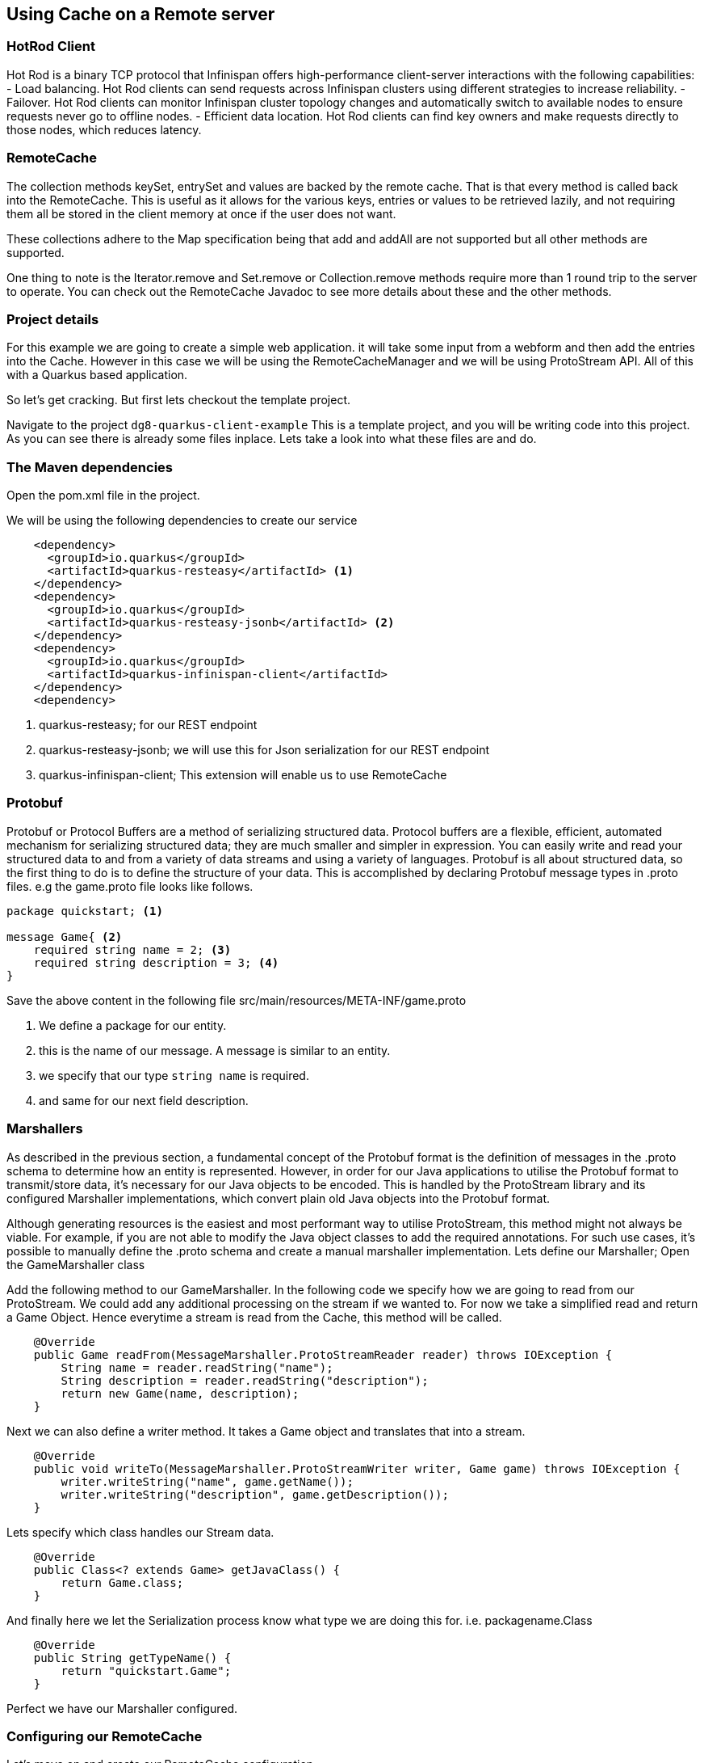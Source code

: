 == Using Cache on a Remote server


=== HotRod Client
Hot Rod is a binary TCP protocol that Infinispan offers high-performance client-server interactions with the following capabilities:
- Load balancing. Hot Rod clients can send requests across Infinispan clusters using different strategies to increase reliability.
- Failover. Hot Rod clients can monitor Infinispan cluster topology changes and automatically switch to available nodes to ensure requests never go to offline nodes.
- Efficient data location. Hot Rod clients can find key owners and make requests directly to those nodes, which reduces latency.

=== RemoteCache
The collection methods keySet, entrySet and values are backed by the remote cache. That is that every method is called back into the RemoteCache. This is useful as it allows for the various keys, entries or values to be retrieved lazily, and not requiring them all be stored in the client memory at once if the user does not want.

These collections adhere to the Map specification being that add and addAll are not supported but all other methods are supported.

One thing to note is the Iterator.remove and Set.remove or Collection.remove methods require more than 1 round trip to the server to operate. You can check out the RemoteCache Javadoc to see more details about these and the other methods.


=== Project details
For this example we are going to create a simple web application. it will take some input from a webform and then add the entries into the Cache. 
However in this case we will be using the RemoteCacheManager and we will be using ProtoStream API. All of this with a Quarkus based application. 

So let's get cracking. But first lets checkout the template project.

Navigate to the project `dg8-quarkus-client-example`
This is a template project, and you will be writing code into this project.
As you can see there is already some files inplace. Lets take a look into what these files are and do.


=== The Maven dependencies
Open the pom.xml file in the project.

We will be using the following dependencies to create our service

[source, maven, role="copypaste"]
----
    <dependency>
      <groupId>io.quarkus</groupId>
      <artifactId>quarkus-resteasy</artifactId> <1>
    </dependency>
    <dependency>
      <groupId>io.quarkus</groupId>
      <artifactId>quarkus-resteasy-jsonb</artifactId> <2> 
    </dependency>
    <dependency>
      <groupId>io.quarkus</groupId>
      <artifactId>quarkus-infinispan-client</artifactId>
    </dependency>
    <dependency>
----

<1> quarkus-resteasy; for our REST endpoint
<2> quarkus-resteasy-jsonb; we will use this for Json serialization for our REST endpoint
<3> quarkus-infinispan-client; This extension will enable us to use RemoteCache


=== Protobuf
Protobuf or Protocol Buffers are a method of serializing structured data. Protocol buffers are a flexible, efficient, automated mechanism for serializing structured data; they are much smaller and simpler in expression. You can easily write and read your structured data to and from a variety of data streams and using a variety of languages. Protobuf is all about structured data, so the first thing to do is to define the structure of your data. This is accomplished by declaring Protobuf message types in .proto files. e.g the game.proto file looks like follows.

[source, protobuf, role="copypaste"]
----
package quickstart; <1> 

message Game{ <2>
    required string name = 2; <3>
    required string description = 3; <4>
}
----

Save the above content in the following file src/main/resources/META-INF/game.proto

<1> We define a package for our entity. 
<2> this is the name of our message. A message is similar to an entity. 
<3> we specify that our type `string name` is required.
<4> and same for our next field description. 


=== Marshallers
As described in the previous section, a fundamental concept of the Protobuf format is the definition of messages in the .proto schema to determine how an entity is represented. However, in order for our Java applications to utilise the Protobuf format to transmit/store data, it’s necessary for our Java objects to be encoded. This is handled by the ProtoStream library and its configured Marshaller implementations, which convert plain old Java objects into the Protobuf format.

Although generating resources is the easiest and most performant way to utilise ProtoStream, this method might not always be viable. For example, if you are not able to modify the Java object classes to add the required annotations. For such use cases, it’s possible to manually define the .proto schema and create a manual marshaller implementation. Lets define our Marshaller; Open the GameMarshaller class


Add the following method to our GameMarshaller. 
In the following code we specify how we are going to read from our ProtoStream. We could add any additional processing on the stream if we wanted to. For now we take a simplified read and return a Game Object. Hence everytime a stream is read from the Cache, this method will be called.

[source, java, role="copypaste"]
----
    @Override
    public Game readFrom(MessageMarshaller.ProtoStreamReader reader) throws IOException {
        String name = reader.readString("name");
        String description = reader.readString("description");
        return new Game(name, description);
    }
----

Next we can also define a writer method. It takes a Game object and translates that into a stream.

[source, java, role="copypaste"]
----
    @Override
    public void writeTo(MessageMarshaller.ProtoStreamWriter writer, Game game) throws IOException {
        writer.writeString("name", game.getName());
        writer.writeString("description", game.getDescription());
    }
----

Lets specify which class handles our Stream data. 

[source, java, role="copypaste"]
----
    @Override
    public Class<? extends Game> getJavaClass() {
        return Game.class;
    }
----

And finally here we let the Serialization process know what type we are doing this for. i.e. packagename.Class

[source, java, role="copypaste"]
----
    @Override
    public String getTypeName() {
        return "quickstart.Game";
    }
----

Perfect we have our Marshaller configured.

=== Configuring our RemoteCache
Let's move on and create our RemoteCache configuration

For this open the Init.java and add the following member variables to it. 

[source, java, role="copypaste"]
----
    public static final String GAME_CACHE = "games"; <1>

    @Inject
    RemoteCacheManager cacheManager; <2> 

    private static final String CACHE_CONFIG = <3>
            "<infinispan><cache-container>" +
                    "<distributed-cache name=\"%s\"></distributed-cache>" +
                    "</cache-container></infinispan>";
----

<1> First we specify a class level variable which is the name of our Cache. 
<2> We inject the cacheManager to our file. We only want to load the CacheManager once, and since its a heavy object, we want to do it at startup.
<3> As we learnt in the previous section we can also configure a cache with xml, we are exactly doing that here. We could have also loaded this from a file META-INF but for a short demo this works okay.

[source, java, role="copypaste"]
----
    void onStart(@Observes @Priority(value = 1) StartupEvent ev) {
        String xml = String.format(CACHE_CONFIG, "games"); <1>
        cacheManager.administration().getOrCreateCache(GAME_CACHE, new XMLStringConfiguration(xml)); <2>
    }
----

You might remember the onStart from our previous lab. We are doing the same thing here. 
<1> we use the xml defined in a String and pass it on to the Red Hat Data Grid server to parse it and create a new cache called games
<2> then we ask the cacheManager to get the Cache for us or create a new one if it doesnt exist. 

By now we should have a RemoteCacheManager configured, all we need to do now is to inject it in out REST resource.


=== REST endpoint

Open up the GameResource.java, this is our REST resource file use the resteasy dependencies. 

In the following code we inject or RemoteCache, and we specify which Remote cache we want by passing the variable GAME_CACHE to it, which we have initialized previously in our Init.java
Add this code to the GameResource.java

[source, java, role="copypaste"]
----
    @Inject
    @Remote(GAME_CACHE)
    RemoteCache<String, Game> gameStore;
----


The following are two simple GET and POST method implementation. 

[source, java, role="copypaste"]
----
    @GET
    public Set<Game> list() {
        return new HashSet<>(gameStore.values());
    }

    @POST
    public Set<String> add(Game game) {
        gameStore.putAsync(game.getName(), game);
        return gameStore.keySet();
    }
----

<1> the list method is simply posting back a HashSet back to the front-end
<2> and here the add method is using the Async api of infinispan/Red Hat Data Grid to add the entry into the cache.

Perfect. We are all set to deploy our application to Openshift and see how the RemoteCache will work.


=== Deployment: What's an Operator and how does it help us?
An Operator is a method of packaging, deploying and managing a Kubernetes-native application. A Kubernetes-native application is an application that is both deployed on Kubernetes and managed using the Kubernetes APIs and kubectl tooling. An Operator is essentially a custom controller.
A controller is a core concept in Kubernetes and is implemented as a software loop that runs continuously on the Kubernetes master nodes comparing, and if necessary, reconciling the expressed desired state and the current state of an object. Objects are well known resources like Pods, Services, ConfigMaps, or PersistentVolumes. Operators apply this model at the level of entire applications and are, in effect, application-specific controllers.

The Operator is a piece of software running in a Pod on the cluster, interacting with the Kubernetes API server. It introduces new object types through Custom Resource Definitions, an extension mechanism in Kubernetes. These custom objects are the primary interface for a user; consistent with the resource-based interaction model on the Kubernetes cluster.

An Operator watches for these custom resource types and is notified about their presence or modification. When the Operator receives this notification it will start running a loop to ensure that all the required connections for the application service represented by these objects are actually available and configured in the way the user expressed in the object’s specification.

The Operator Lifecycle Manager (OLM) is the backplane that facilitates management of operators on a Kubernetes cluster. Operators that provide popular applications as a service are going to be long-lived workloads with, potentially, lots of permissions on the cluster.

With OLM, administrators can control which Operators are available in what namespaces and who can interact with running Operators. The permissions of an Operator are accurately configured automatically to follow a least-privilege approach. OLM manages the overall lifecycle of Operators and their resources, by doing things like resolving dependencies on other Operators, triggering updates to both an Operator and the application it manages, or granting a team access to an Operator for their slice of the cluster.

Red Hat Data Grid 8.0 comes with an Operator. The administrators of the cluster have already installed the Data Grid Operator, what we need to do as a user is define a Custom Resource as to how and what configuration we want for our Red Hat Data Grid instances. 

=== Installing
Assuming you have already logged in to openshift from the CodeReady terminal, if not you can do it now. Click on the `Login to Openshift` menu in the right menu called 'My Workspace'. Following is the screen shot showing you how to do that.

<TODO>


Lets start by installing a basic Red Hat Data Grid Cluster. 

[source, yaml, role="copypaste"]
----
    apiVersion: infinispan.org/v1
    kind: Infinispan <1>
    metadata:
    name: datagrid-service <2>
    spec:
    replicas: 2 <3>
----

Create a file with name cr_minimal.yaml copy and paste the above defination and save it.

Before applying this defination, lets take a look how its constructed. 
<1> tells Kubernetes/Openshift that the Custom resource type is Infinispan
<2> we specify the name of our cluster as datagrid-service
<3> and finally we specify the replicas we want for our service.

Now from the terminal use the oc command line to apply it. 
[source, shell, role="copypaste"]
----
oc apply -f cr_minimal.yaml
----

You can watch the Red Hat Data Grid Operator creating the instances by running the following command.

[source, shell, role="copypaste"]
----
oc get pods -w
----

Perfect now we have a running Red Hat Data Grid cluster. 


=== Deploying to Openshift and scaling

Lets prepare to deploy the application to Openshift

For this open up the application.properties located at src/main/resources/application.properties

[source, properties, role="copypaste"]
----

quarkus.infinispan-client.server-list=datagrid-service:11222<1>
quarkus.infinispan-client.client-intelligence=BASIC<2>
quarkus.infinispan-client.auth-username=developer<3>
quarkus.infinispan-client.auth-password=<4>


quarkus.http.cors=true

# Openshift extension settings.
quarkus.openshift.expose=true <5>

# if you dont set this and dont have a valid cert the deployment wont happen

quarkus.kubernetes-client.trust-certs=true<6>
----

<1> Sets the host name/port to connect to. Each one is separated by a semicolon (eg. host1:11222;host2:11222)
<2> Sets client intelligence used by authentication , in our case its basic, since we deployed a minimal server config
<3> Sets user name used by authentication, in our case its developer, thats the default from the operator.
<4> Sets password used by authentication, we do not have this yet. we will find it out from the secrets. 
<5> we make sure that our applications route will be exposed once its deployed.
<6> Finally we also put this property to true, incase our server does not have trusted certificates, which in our case can be true, since we are in a demo denvironment.

Lets go fill that password field in the above properties file.

Run the following command on the terminal and the password will be shown, then copy that password and add it to the password field `quarkus.infinispan-client.auth-password=`. 
[source, shell, role="copypaste"]
----

    oc get secret datagrid-service-generated-secret -o jsonpath="{.data.identities\.yaml}" | base64 --decode

----

Save the application.properties file.


Lets go ahead and deploy the application to openshift. 
Now go to your MyWorkspace menu and Login to Openshift. 

Perfect everything is inorder. 

Lets first create an image namespace for our application

[source, shell, role="copypaste"]
----
mvn clean package -Dquarkus.container-image.build=true
----

You should see a build successful message at the end. That mean everything worked out. 

Now lets deploy our application to Openshift

[source, shell, role="copypaste"]
----
mvn clean package -Dquarkus.kubernetes.deploy=true
----

Also remmember next time we need to deploy we just need to run the above deploy command again. thats all!

Lets wait for this build to be successfull! 


Now navigate to the openshift console

image::gameserviceocp.png[cdw, 700, align="center"]

And click on the resources/routes to navigate to the application

image::gamerestservice.png[cdw, 700, align="center"]



=== Enabling Near Cache
Near caches are optional caches for Hot Rod Java client implementations that keep recently accessed data close to the user, providing faster access to data that is accessed frequently. This cache acts as a local Hot Rod client cache that is updated whenever a remote entry is retrieved via get or getVersioned operations.

In Red Hat JBoss Data Grid, near cache consistency is achieved by using remote events, which send notifications to clients when entries are modified or removed (refer to Remote Event Listeners (Hot Rod)). With Near Caching, local cache remains consistent with remote cache. Local entry is updated or invalidated whenever remote entry on the server is updated or removed. At the client level, near caching is configurable as either of the following:

- *DISABLED* - the default mode, indicating that Near Caching is not enabled.
- *INVALIDATED* - enables near caching, keeping it in sync with the remote cache via invalidation messages.



image::nearcache.png[Near Caching, 900]


When should I use it? 
Near caching can improve the performance of an application when most of the accesses to a given cache are read-only and the accessed dataset is relatively small. When an application is doing lots of writes to a cache, invalidations, evictions and updates to the near cache need to happen. In such a scenario near cache wont be beneficial.

For Quarkus, near caching is disabled by default, but you can enable it by setting the profile config property quarkus.infinispan-client.near-cache-max-entries to a value greater than 0. You can also configure a regular expression so that only a subset of caches have near caching applied through the quarkus.infinispan-client.near-cache-name-pattern attribute.


Add the following properties to application.properties to enable near caching.

[source, shell, role="copypaste"]
----
infinispan.client.hotrod.near_cache.mode=INVALIDATED

infinispan.client.hotrod.near_cache.max_entries=40

infinispan.client.hotrod.near_cache.cache_name_pattern=*i8n-.
----

Lets go ahead and deploy the application to openshift. 

[source, shell, role="copypaste"]
----
mvn clean package -Dquarkus.kubernetes.deploy=true
----

You should see a Build Successful message from this run as well. 



=== Caching with Hibernate and JPA